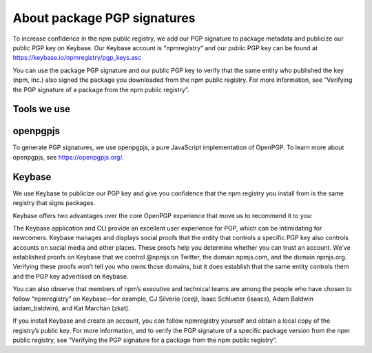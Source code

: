 About package PGP signatures
===========================================================================================

To increase confidence in the npm public registry, we add our PGP signature to package metadata and publicize our public PGP key on Keybase. Our Keybase account is “npmregistry” and our public PGP key can be found at https://keybase.io/npmregistry/pgp_keys.asc

You can use the package PGP signature and our public PGP key to verify that the same entity who published the key (npm, Inc.) also signed the package you downloaded from the npm public registry. For more information, see “Verifying the PGP signature of a package from the npm public registry”.

Tools we use
-------------------------------------------------------

openpgpjs
-------------------------------------------------------

To generate PGP signatures, we use openpgpjs, a pure JavaScript implementation of OpenPGP. To learn more about openpgpjs, see https://openpgpjs.org/.

Keybase
-------------------------------------------------------

We use Keybase to publicize our PGP key and give you confidence that the npm registry you install from is the same registry that signs packages.

Keybase offers two advantages over the core OpenPGP experience that move us to recommend it to you:

The Keybase application and CLI provide an excellent user experience for PGP, which can be intimidating for newcomers.
Keybase manages and displays social proofs that the entity that controls a specific PGP key also controls accounts on social media and other places. These proofs help you determine whether you can trust an account.
We’ve established proofs on Keybase that we control @npmjs on Twitter, the domain npmjs.com, and the domain npmjs.org. Verifying these proofs won’t tell you who owns those domains, but it does establish that the same entity controls them and the PGP key advertised on Keybase.

You can also observe that members of npm’s executive and technical teams are among the people who have chosen to follow “npmregistry” on Keybase—for example, CJ Silverio (ceej), Isaac Schlueter (isaacs), Adam Baldwin (adam_baldwin), and Kat Marchán (zkat).

If you install Keybase and create an account, you can follow npmregistry yourself and obtain a local copy of the registry’s public key. For more information, and to verify the PGP signature of a specific package version from the npm public registry, see “Verifying the PGP signature for a package from the npm public registry”.
